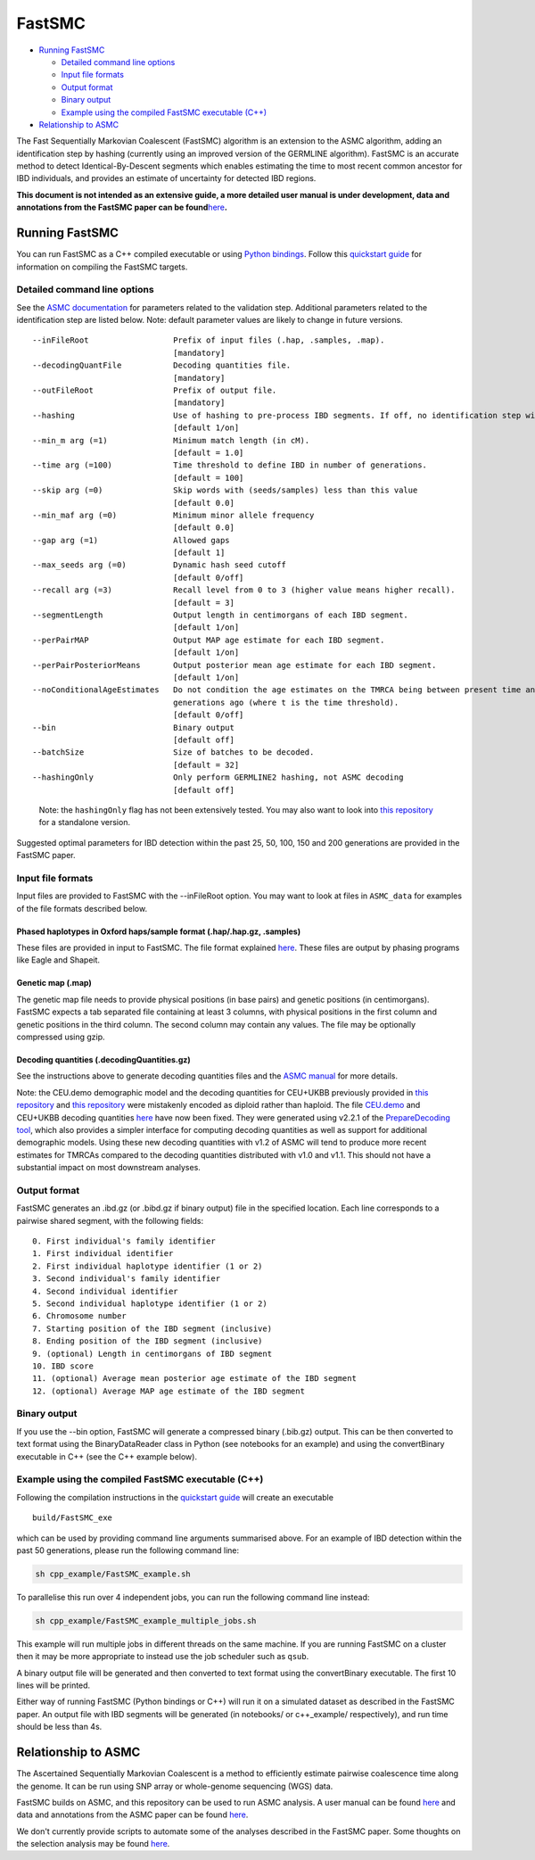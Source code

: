 FastSMC
=======

-  `Running FastSMC <#running-fastsmc>`__

   -  `Detailed command line options <#detailed-command-line-options>`__
   -  `Input file formats <#input-file-formats>`__
   -  `Output format <#output-format>`__
   -  `Binary output <#binary-output>`__
   -  `Example using the compiled FastSMC executable
      (C++) <#example-using-the-compiled-fastsmc-executable-c>`__

-  `Relationship to ASMC <#relationship-to-asmc>`__

The Fast Sequentially Markovian Coalescent (FastSMC) algorithm is an
extension to the ASMC algorithm, adding an identification step by
hashing (currently using an improved version of the GERMLINE algorithm).
FastSMC is an accurate method to detect Identical-By-Descent segments
which enables estimating the time to most recent common ancestor for IBD
individuals, and provides an estimate of uncertainty for detected IBD
regions.

**This document is not intended as an extensive guide, a more detailed
user manual is under development, data and annotations from the FastSMC
paper can be
found**\ `here <https://palamaralab.github.io/software/fastsmc/>`__\ **.**

Running FastSMC
---------------

You can run FastSMC as a C++ compiled executable or using `Python
bindings <./fastsmc_python.md>`__. Follow this `quickstart
guide <./quickstart_user.md>`__ for information on compiling the FastSMC
targets.

Detailed command line options
~~~~~~~~~~~~~~~~~~~~~~~~~~~~~

See the `ASMC documentation <./asmc.md>`__ for parameters related to the
validation step. Additional parameters related to the identification
step are listed below. Note: default parameter values are likely to
change in future versions.

::

     --inFileRoot                  Prefix of input files (.hap, .samples, .map).
                                   [mandatory]
     --decodingQuantFile           Decoding quantities file.
                                   [mandatory]
     --outFileRoot                 Prefix of output file.
                                   [mandatory]
     --hashing                     Use of hashing to pre-process IBD segments. If off, no identification step will be performed.
                                   [default 1/on]
     --min_m arg (=1)              Minimum match length (in cM).
                                   [default = 1.0]
     --time arg (=100)             Time threshold to define IBD in number of generations.
                                   [default = 100]
     --skip arg (=0)               Skip words with (seeds/samples) less than this value
                                   [default 0.0]
     --min_maf arg (=0)            Minimum minor allele frequency
                                   [default 0.0]
     --gap arg (=1)                Allowed gaps
                                   [default 1]
     --max_seeds arg (=0)          Dynamic hash seed cutoff
                                   [default 0/off]
     --recall arg (=3)             Recall level from 0 to 3 (higher value means higher recall).
                                   [default = 3]
     --segmentLength               Output length in centimorgans of each IBD segment.
                                   [default 1/on]
     --perPairMAP                  Output MAP age estimate for each IBD segment.
                                   [default 1/on]
     --perPairPosteriorMeans       Output posterior mean age estimate for each IBD segment.
                                   [default 1/on]
     --noConditionalAgeEstimates   Do not condition the age estimates on the TMRCA being between present time and t 
                                   generations ago (where t is the time threshold).
                                   [default 0/off]
     --bin                         Binary output
                                   [default off]
     --batchSize                   Size of batches to be decoded.
                                   [default = 32]
     --hashingOnly                 Only perform GERMLINE2 hashing, not ASMC decoding
                                   [default off]

..

   Note: the ``hashingOnly`` flag has not been extensively tested. You
   may also want to look into `this
   repository <https://github.com/gusevlab/germline2>`__ for a
   standalone version.

Suggested optimal parameters for IBD detection within the past 25, 50,
100, 150 and 200 generations are provided in the FastSMC paper.

Input file formats
~~~~~~~~~~~~~~~~~~

Input files are provided to FastSMC with the --inFileRoot option. You
may want to look at files in ``ASMC_data`` for examples of the file
formats described below.

.. _phased-haplotypes-in-oxford-hapssample-format-haphapgz-samples:

Phased haplotypes in Oxford haps/sample format (.hap/.hap.gz, .samples)
^^^^^^^^^^^^^^^^^^^^^^^^^^^^^^^^^^^^^^^^^^^^^^^^^^^^^^^^^^^^^^^^^^^^^^^

These files are provided in input to FastSMC. The file format explained
`here <https://www.cog-genomics.org/plink/2.0/formats#haps>`__. These
files are output by phasing programs like Eagle and Shapeit.

.. _genetic-map-map:

Genetic map (.map)
^^^^^^^^^^^^^^^^^^

The genetic map file needs to provide physical positions (in base pairs)
and genetic positions (in centimorgans). FastSMC expects a tab separated
file containing at least 3 columns, with physical positions in the first
column and genetic positions in the third column. The second column may
contain any values. The file may be optionally compressed using gzip.

.. _decoding-quantities-decodingquantitiesgz:

Decoding quantities (.decodingQuantities.gz)
^^^^^^^^^^^^^^^^^^^^^^^^^^^^^^^^^^^^^^^^^^^^

See the instructions above to generate decoding quantities files and the
`ASMC manual <./asmc.md#decoding-quantities-decodingquantitiesgz>`__ for
more details.

Note: the CEU.demo demographic model and the decoding quantities for
CEU+UKBB previously provided in `this
repository <https://github.com/PalamaraLab/FastSMC>`__ and `this
repository <https://github.com/PalamaraLab/ASMC_legacy>`__ were
mistakenly encoded as diploid rather than haploid. The file
`CEU.demo <https://github.com/PalamaraLab/ASMC_data/tree/main/demographies>`__
and CEU+UKBB decoding quantities
`here <https://github.com/PalamaraLab/ASMC_data/tree/main/decoding_quantities>`__
have now been fixed. They were generated using v2.2.1 of the
`PrepareDecoding
tool <https://github.com/PalamaraLab/PrepareDecoding/releases/tag/v2.2.1>`__,
which also provides a simpler interface for computing decoding
quantities as well as support for additional demographic models. Using
these new decoding quantities with v1.2 of ASMC will tend to produce
more recent estimates for TMRCAs compared to the decoding quantities
distributed with v1.0 and v1.1. This should not have a substantial
impact on most downstream analyses.

Output format
~~~~~~~~~~~~~

FastSMC generates an .ibd.gz (or .bibd.gz if binary output) file in the
specified location. Each line corresponds to a pairwise shared segment,
with the following fields:

::

   0. First individual's family identifier
   1. First individual identifier
   2. First individual haplotype identifier (1 or 2)
   3. Second individual's family identifier
   4. Second individual identifier
   5. Second individual haplotype identifier (1 or 2)
   6. Chromosome number
   7. Starting position of the IBD segment (inclusive)
   8. Ending position of the IBD segment (inclusive)
   9. (optional) Length in centimorgans of IBD segment
   10. IBD score
   11. (optional) Average mean posterior age estimate of the IBD segment
   12. (optional) Average MAP age estimate of the IBD segment

Binary output
~~~~~~~~~~~~~

If you use the --bin option, FastSMC will generate a compressed binary
(.bib.gz) output. This can be then converted to text format using the
BinaryDataReader class in Python (see notebooks for an example) and
using the convertBinary executable in C++ (see the C++ example below).

Example using the compiled FastSMC executable (C++)
~~~~~~~~~~~~~~~~~~~~~~~~~~~~~~~~~~~~~~~~~~~~~~~~~~~

Following the compilation instructions in the `quickstart
guide <./quickstart_user.md>`__ will create an executable

::

   build/FastSMC_exe

which can be used by providing command line arguments summarised above.
For an example of IBD detection within the past 50 generations, please
run the following command line:

.. code:: bash

   sh cpp_example/FastSMC_example.sh

To parallelise this run over 4 independent jobs, you can run the
following command line instead:

.. code:: bash

   sh cpp_example/FastSMC_example_multiple_jobs.sh

This example will run multiple jobs in different threads on the same
machine. If you are running FastSMC on a cluster then it may be more
appropriate to instead use the job scheduler such as ``qsub``.

A binary output file will be generated and then converted to text format
using the convertBinary executable. The first 10 lines will be printed.

Either way of running FastSMC (Python bindings or C++) will run it on a
simulated dataset as described in the FastSMC paper. An output file with
IBD segments will be generated (in notebooks/ or c++_example/
respectively), and run time should be less than 4s.

Relationship to ASMC
--------------------

The Ascertained Sequentially Markovian Coalescent is a method to
efficiently estimate pairwise coalescence time along the genome. It can
be run using SNP array or whole-genome sequencing (WGS) data.

FastSMC builds on ASMC, and this repository can be used to run ASMC
analysis. A user manual can be found `here <./asmc.md>`__ and data and
annotations from the ASMC paper can be found
`here <https://palamaralab.github.io/software/asmc/data/>`__.

We don't currently provide scripts to automate some of the analyses
described in the FastSMC paper. Some thoughts on the selection analysis
may be found
`here <./asmc.md#density-of-recent-coalescence-drc-statistic>`__.
